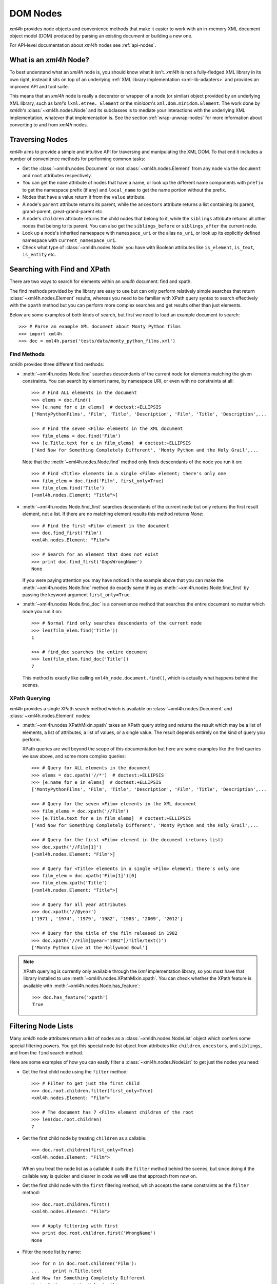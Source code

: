 =========
DOM Nodes
=========

*xml4h* provides node objects and convenience methods that make it easier to
work with an in-memory XML document object model (DOM) produced by parsing an
existing document or building a new one.

For API-level documentation about *xml4h* nodes see :ref:`api-nodes`.


What is an *xml4h* Node?
------------------------

To best understand what an *xml4h* node is, you should know what it isn't.
*xml4h* is not a fully-fledged XML library in its own right, instead it sits
on top of an underlying :ref:`XML library implementation <xml-lib-adapters>`
and provides an improved API and tool suite.

This means that an *xml4h* node is really a decorator or wrapper of a node
(or similar) object provided by an underlying XML library, such as *lxml*'s
``lxml.etree._Element`` or the *minidom*'s ``xml.dom.minidom.Element``. The
work done by *xml4h*'s :class:`~xml4h.nodes.Node` and its subclasses is to
mediate your interactions with the underlying XML implementation, whatever
that implementation is. See the section :ref:`wrap-unwrap-nodes` for more
information about converting to and from *xml4h* nodes.


Traversing Nodes
----------------

*xml4h* aims to provide a simple and intuitive API for traversing and
manipulating the XML DOM. To that end it includes a number of convenience
methods for performing common tasks:

- Get the :class:`~xml4h.nodes.Document` or root :class:`~xml4h.nodes.Element`
  from any node via the ``document`` and ``root`` attributes respectively.
- You can get the ``name`` attribute of nodes that have a name, or look up
  the different name components with ``prefix`` to get the namespace prefix
  (if any) and ``local_name`` to get the name portion without the prefix.
- Nodes that have a value return it from the ``value`` attribute.
- A node's ``parent`` attribute returns its parent, while the ``ancestors``
  attribute returns a list containing its parent, grand-parent,
  great-grand-parent etc.
- A node's ``children`` attribute returns the child nodes that belong to it,
  while the ``siblings`` attribute returns all other nodes that belong to its
  parent. You can also get the ``siblings_before`` or ``siblings_after`` the
  current node.
- Look up a node's inherited namespace with ``namespace_uri`` or the alias
  ``ns_uri``, or look up its explicitly defined namespace with
  ``current_namespace_uri``.
- Check what type of :class:`~xml4h.nodes.Node` you have with Boolean
  attributes like ``is_element``, ``is_text``, ``is_entity`` etc.


Searching with Find and XPath
-----------------------------

There are two ways to search for elements within an *xml4h* document: find and
xpath.

The find methods provided by the library are easy to use but can only perform
relatively simple searches that return :class:`~xml4h.nodes.Element` results,
whereas you need to be familiar with XPath query syntax to search effectively
with the ``xpath`` method but you can perform more complex searches and get
results other than just elements.

Below are some examples of both kinds of search, but first we need to load
an example document to search::

      >>> # Parse an example XML document about Monty Python films
      >>> import xml4h
      >>> doc = xml4h.parse('tests/data/monty_python_films.xml')

Find Methods
............

*xml4h* provides three different find methods:

- :meth:`~xml4h.nodes.Node.find` searches descendants of the current node for
  elements matching the given constraints. You can search by element name,
  by namespace URI, or even with no constraints at all::

      >>> # Find ALL elements in the document
      >>> elems = doc.find()
      >>> [e.name for e in elems]  # doctest:+ELLIPSIS
      ['MontyPythonFilms', 'Film', 'Title', 'Description', 'Film', 'Title', 'Description',...

      >>> # Find the seven <Film> elements in the XML document
      >>> film_elems = doc.find('Film')
      >>> [e.Title.text for e in film_elems]  # doctest:+ELLIPSIS
      ['And Now for Something Completely Different', 'Monty Python and the Holy Grail',...

  Note that the :meth:`~xml4h.nodes.Node.find` method only finds descendants
  of the node you run it on::

      >>> # Find <Title> elements in a single <Film> element; there's only one
      >>> film_elem = doc.find('Film', first_only=True)
      >>> film_elem.find('Title')
      [<xml4h.nodes.Element: "Title">]

- :meth:`~xml4h.nodes.Node.find_first` searches descendants of the current
  node but only returns the first result element, not a list. If there are no
  matching element results this method returns *None*::

      >>> # Find the first <Film> element in the document
      >>> doc.find_first('Film')
      <xml4h.nodes.Element: "Film">

      >>> # Search for an element that does not exist
      >>> print doc.find_first('OopsWrongName')
      None

  If you were paying attention you may have noticed in the example above that
  you can make the :meth:`~xml4h.nodes.Node.find` method do exactly same thing
  as :meth:`~xml4h.nodes.Node.find_first` by passing the keyword argument
  ``first_only=True``.

- :meth:`~xml4h.nodes.Node.find_doc` is a convenience method that searches the
  entire document no matter which node you run it on::

      >>> # Normal find only searches descendants of the current node
      >>> len(film_elem.find('Title'))
      1

      >>> # find_doc searches the entire document
      >>> len(film_elem.find_doc('Title'))
      7

  This method is exactly like calling ``xml4h_node.document.find()``, which is
  actually what happens behind the scenes.

XPath Querying
..............

*xml4h* provides a single XPath search method which is available on
:class:`~xml4h.nodes.Document` and :class:`~xml4h.nodes.Element` nodes:

- :meth:`~xml4h.nodes.XPathMixin.xpath` takes an XPath query string and returns
  the result which may be a list of elements, a list of attributes, a list of
  values, or a single value. The result depends entirely on the kind of query
  you perform.

  XPath queries are well beyond the scope of this documentation but here are
  some examples like the find queries we saw above, and some more complex
  queries::

      >>> # Query for ALL elements in the document
      >>> elems = doc.xpath('//*')  # doctest:+ELLIPSIS
      >>> [e.name for e in elems]  # doctest:+ELLIPSIS
      ['MontyPythonFilms', 'Film', 'Title', 'Description', 'Film', 'Title', 'Description',...

      >>> # Query for the seven <Film> elements in the XML document
      >>> film_elems = doc.xpath('//Film')
      >>> [e.Title.text for e in film_elems]  # doctest:+ELLIPSIS
      ['And Now for Something Completely Different', 'Monty Python and the Holy Grail',...

      >>> # Query for the first <Film> element in the document (returns list)
      >>> doc.xpath('//Film[1]')
      [<xml4h.nodes.Element: "Film">]

      >>> # Query for <Title> elements in a single <Film> element; there's only one
      >>> film_elem = doc.xpath('Film[1]')[0]
      >>> film_elem.xpath('Title')
      [<xml4h.nodes.Element: "Title">]

      >>> # Query for all year attributes
      >>> doc.xpath('//@year')
      ['1971', '1974', '1979', '1982', '1983', '2009', '2012']

      >>> # Query for the title of the film released in 1982
      >>> doc.xpath('//Film[@year="1982"]/Title/text()')
      ['Monty Python Live at the Hollywood Bowl']

.. note::
   XPath querying is currently only available through the *lxml* implementation
   library, so you must have that library installed to use
   :meth:`~xml4h.nodes.XPathMixin.xpath`. You can check whether the XPath
   feature is available with :meth:`~xml4h.nodes.Node.has_feature`::

       >>> doc.has_feature('xpath')
       True


Filtering Node Lists
--------------------

Many *xml4h* node attributes return a list of nodes as a
:class:`~xml4h.nodes.NodeList` object which confers some special filtering
powers.  You get this special node list object from attributes like
``children``, ``ancestors``, and ``siblings``, and from the ``find`` search
method.

Here are some examples of how you can easily filter a
:class:`~xml4h.nodes.NodeList` to get just the
nodes you need:

- Get the first child node using the ``filter`` method::

      >>> # Filter to get just the first child
      >>> doc.root.children.filter(first_only=True)
      <xml4h.nodes.Element: "Film">

      >>> # The document has 7 <Film> element children of the root
      >>> len(doc.root.children)
      7

- Get the first child node by treating ``children`` as a callable::

      >>> doc.root.children(first_only=True)
      <xml4h.nodes.Element: "Film">

  When you treat the node list as a callable it calls the ``filter`` method
  behind the scenes, but since doing it the callable way is quicker and
  clearer in code we will use that approach from now on.

- Get the first child node with the ``first`` filtering method, which accepts
  the same constraints as the ``filter`` method::

      >>> doc.root.children.first()
      <xml4h.nodes.Element: "Film">

      >>> # Apply filtering with first
      >>> print doc.root.children.first('WrongName')
      None


- Filter the node list by name::

      >>> for n in doc.root.children('Film'):
      ...     print n.Title.text
      And Now for Something Completely Different
      Monty Python and the Holy Grail
      Monty Python's Life of Brian
      Monty Python Live at the Hollywood Bowl
      Monty Python's The Meaning of Life
      Monty Python: Almost the Truth (The Lawyer's Cut)
      A Liar's Autobiography: Volume IV

      >>> len(doc.root.children('WrongName'))
      0

  .. note::
     Passing a node name as the first argument will match the *local* name of
     a node. You can match the full node name, which might include a prefix
     for example, with a call like: ``.children(local_name='SomeName')``.

- Filter with a custom function::

      >>> # Filter to films released in the year 1979
      >>> for n in doc.root.children('Film',
      ...         filter_fn=lambda node: node.attributes['year'] == '1979'):
      ...     print n.Title.text
      Monty Python's Life of Brian


"Magical" Node Traversal
------------------------

To make it easy to traverse XML documents with a known structure *xml4h*
performs some minor magic when you look up attributes or keys on Document
and Element nodes.  If you like, you can take advantage of magical traversal
to avoid peppering your code with ``find`` and ``xpath`` searches, or with
filter constraints on ``children`` node attributes.

Depending on how you feel about magical behaviour this feature might feel like
a great convenience or a behaviour to regard with deep suspicion. The right
attitude probably lies somewhere in the middle...

Here is an example of retrieving information from our Monty Python films
document using element names as Python attributes (``MontyPythonFilms``,
``Film``, ``Title``) and XML attribute names as Python keys (``year``)::

    >>> for film in doc.MontyPythonFilms.Film:
    ...     print film['year'], ':', film.Title.text  # doctest:+ELLIPSIS
    1971 : And Now for Something Completely Different
    1974 : Monty Python and the Holy Grail
    ...

To minimise the chances of unexpected behaviour from too much (black) magic
there are restrictions on the format of Python attribute names that *xml4h*
use to look up child Elements. The attribute name:

- cannot start with any underscore characters
- must contain at least one uppercase character, or
- if your XML element names are all lowercase (yuck!) you can tell *xml4h* to
  treat it specially by adding a single underscore character to the end of the
  name. For example, to traverse a child element named ``myelement`` you
  would use the Python attribute name ``myelement_``.

There are more gory details in the documentation at
:class:`~xml4h.nodes.NodeAttrAndChildElementLookupsMixin`.

.. note::
   The behaviour of namespaced XML elements and attributes is inconsistent.
   You can do magical traversal of elements regardless of what namespace the
   elements are in, but to look up XML attributes with a namespace prefix
   you must include that prefix in the name e.g. ``prefix:attribute-name``.


Manipulating Nodes
------------------

- Set name and value
- delete



Working with Elements
---------------------



.. _wrap-unwrap-nodes:

Wrapping and Unwrapping *xml4h* Nodes
-------------------------------------

You can easily convert to or from *xml4h*'s wrapped version of an
implementation node. For example, if you prefer the *lxml* library's
`ElementMaker <http://lxml.de/tutorial.html#the-e-factory>`_ document builder
approach to the :ref:`xml4h Builder <builder>`, you can create a document
in *lxml*...

::

    >>> from lxml.builder import ElementMaker
    >>> E = ElementMaker()
    >>> lxml_doc = E.DocRoot(
    ...     E.Item(
    ...         E.Name('Item 1'),
    ...         E.Value('Value 1')
    ...     ),
    ...     E.Item(
    ...         E.Name('Item 2'),
    ...         E.Value('Value 2')
    ...     )
    ... )
    >>> lxml_doc  # doctest:+ELLIPSIS
    <Element DocRoot at ...

...and then convert (or, more accurately, wrap) the *lxml* nodes with the
appropriate adapter to make them *xml4h* versions::

    >>> # Convert lxml Document to xml4h version
    >>> xml4h_doc = xml4h.LXMLAdapter.wrap_document(lxml_doc)
    >>> xml4h_doc.children
    [<xml4h.nodes.Element: "Item">, <xml4h.nodes.Element: "Item">]

    >>> # Get an element within the lxml document
    >>> lxml_elem = list(lxml_doc)[0]
    >>> lxml_elem  # doctest:+ELLIPSIS
    <Element Item at ...

    >>> # Convert lxml Element to xml4h version
    >>> xml4h_elem = xml4h.LXMLAdapter.wrap_node(lxml_elem, lxml_doc)
    >>> xml4h_elem  # doctest:+ELLIPSIS
    <xml4h.nodes.Element: "Item">

You can reach the underlying XML implementation document or node at any time
from an *xml4h* node::

    >>> # Get an xml4h node's underlying implementation node
    >>> xml4h_elem.impl_node  # doctest:+ELLIPSIS
    <Element Item at ...
    >>> xml4h_elem.impl_node == lxml_elem
    True

    >>> # Get the underlying implementatation document from any node
    >>> xml4h_elem.impl_document  # doctest:+ELLIPSIS
    <Element DocRoot at ...
    >>> xml4h_elem.impl_document == lxml_doc
    True

